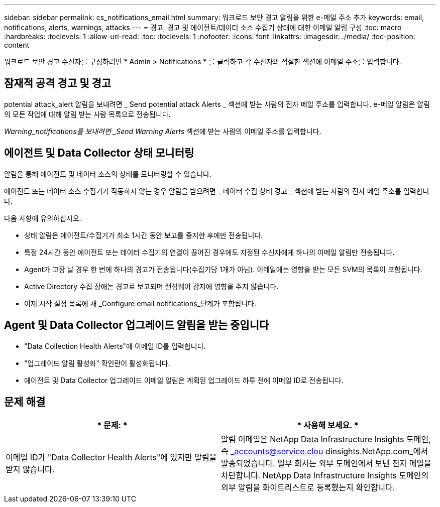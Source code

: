 ---
sidebar: sidebar 
permalink: cs_notifications_email.html 
summary: 워크로드 보안 경고 알림을 위한 e-메일 주소 추가 
keywords: email, notifications, alerts, warnings, attacks 
---
= 경고, 경고 및 에이전트/데이터 소스 수집기 상태에 대한 이메일 알림 구성
:toc: macro
:hardbreaks:
:toclevels: 1
:allow-uri-read: 
:toc: 
:toclevels: 1
:nofooter: 
:icons: font
:linkattrs: 
:imagesdir: ./media/
:toc-position: content


[role="lead"]
워크로드 보안 경고 수신자를 구성하려면 * Admin > Notifications * 를 클릭하고 각 수신자의 적절한 섹션에 이메일 주소를 입력합니다.



== 잠재적 공격 경고 및 경고

potential attack_alert 알림을 보내려면 _ Send potential attack Alerts _ 섹션에 받는 사람의 전자 메일 주소를 입력합니다. e-메일 알림은 알림의 모든 작업에 대해 알림 받는 사람 목록으로 전송됩니다.

_Warning_notifications를 보내려면 _Send Warning Alerts_ 섹션에 받는 사람의 이메일 주소를 입력합니다.



== 에이전트 및 Data Collector 상태 모니터링

알림을 통해 에이전트 및 데이터 소스의 상태를 모니터링할 수 있습니다.

에이전트 또는 데이터 소스 수집기가 작동하지 않는 경우 알림을 받으려면 _ 데이터 수집 상태 경고 _ 섹션에 받는 사람의 전자 메일 주소를 입력합니다.

다음 사항에 유의하십시오.

* 상태 알림은 에이전트/수집기가 최소 1시간 동안 보고를 중지한 후에만 전송됩니다.
* 특정 24시간 동안 에이전트 또는 데이터 수집기의 연결이 끊어진 경우에도 지정된 수신자에게 하나의 이메일 알림만 전송됩니다.
* Agent가 고장 날 경우 한 번에 하나의 경고가 전송됩니다(수집기당 1개가 아님). 이메일에는 영향을 받는 모든 SVM의 목록이 포함됩니다.
* Active Directory 수집 장애는 경고로 보고되며 랜섬웨어 감지에 영향을 주지 않습니다.
* 이제 시작 설정 목록에 새 _Configure email notifications_단계가 포함됩니다.




== Agent 및 Data Collector 업그레이드 알림을 받는 중입니다

* "Data Collection Health Alerts"에 이메일 ID를 입력합니다.
* "업그레이드 알림 활성화" 확인란이 활성화됩니다.
* 에이전트 및 Data Collector 업그레이드 이메일 알림은 계획된 업그레이드 하루 전에 이메일 ID로 전송됩니다.




== 문제 해결

|===
| * 문제: * | * 사용해 보세요. * 


| 이메일 ID가 "Data Collector Health Alerts"에 있지만 알림을 받지 않습니다. | 알림 이메일은 NetApp Data Infrastructure Insights 도메인, 즉 _accounts@service.clou dinsights.NetApp.com_에서 발송되었습니다. 일부 회사는 외부 도메인에서 보낸 전자 메일을 차단합니다. NetApp Data Infrastructure Insights 도메인의 외부 알림을 화이트리스트로 등록했는지 확인합니다. 
|===